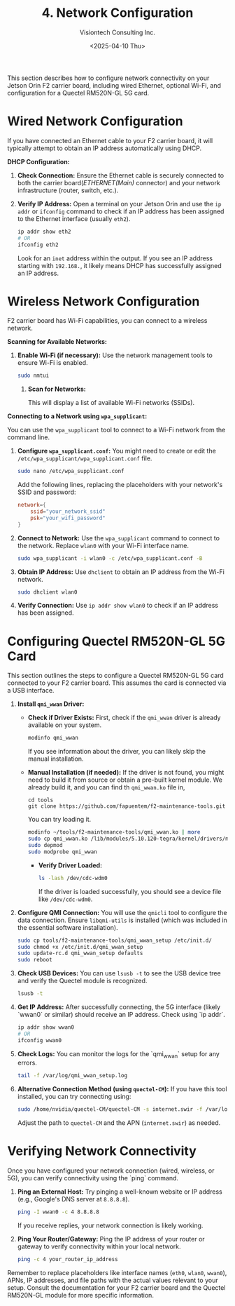 #+TITLE: 4. Network Configuration
#+AUTHOR: Visiontech Consulting Inc.
#+DATE: <2025-04-10 Thu>
#+OPTIONS: toc:nil num:nil

This section describes how to configure network connectivity on your Jetson Orin F2 carrier board, including wired Ethernet, optional Wi-Fi, and configuration for a Quectel RM520N-GL 5G card.

* Wired Network Configuration

If you have connected an Ethernet cable to your F2 carrier board, it will typically attempt to obtain an IP address automatically using DHCP.

*DHCP Configuration:*

1. *Check Connection:* Ensure the Ethernet cable is securely connected to both the carrier board(/ETHERNET(Main)/ connector) and your network infrastructure (router, switch, etc.).

   [[./images/ethernet-connector.png]]

2. *Verify IP Address:* Open a terminal on your Jetson Orin and use the ~ip addr~ or ~ifconfig~ command to check if an IP address has been assigned to the Ethernet interface (usually ~eth2~).
   #+BEGIN_SRC sh
   ip addr show eth2
   # OR
   ifconfig eth2
   #+END_SRC
   Look for an ~inet~ address within the output. If you see an IP address starting with ~192.168.~, it likely means DHCP has successfully assigned an IP address.


* Wireless Network Configuration

F2 carrier board has Wi-Fi capabilities, you can connect to a wireless network.

*Scanning for Available Networks:*

1. *Enable Wi-Fi (if necessary):* Use the network management tools to ensure Wi-Fi is enabled.

   #+BEGIN_SRC sh
     sudo nmtui
   #+END_SRC

   [[./images/nmtui-network.png]]

 2. *Scan for Networks:*

   This will display a list of available Wi-Fi networks (SSIDs).

   [[./images/nmtui-wifi-networks.png]]

*Connecting to a Network using ~wpa_supplicant~:*

You can use the ~wpa_supplicant~ tool to connect to a Wi-Fi network from the command line.

1. *Configure ~wpa_supplicant.conf~:* You might need to create or edit the ~/etc/wpa_supplicant/wpa_supplicant.conf~ file.

   #+BEGIN_SRC sh
     sudo nano /etc/wpa_supplicant.conf
   #+END_SRC
   Add the following lines, replacing the placeholders with your network's SSID and password:

   #+BEGIN_SRC conf
     network={
         ssid="your_network_ssid"
         psk="your_wifi_password"
     }
   #+END_SRC

2. *Connect to Network:* Use the ~wpa_supplicant~ command to connect to the network. Replace ~wlan0~ with your Wi-Fi interface name.

   #+BEGIN_SRC sh
     sudo wpa_supplicant -i wlan0 -c /etc/wpa_supplicant.conf -B
   #+END_SRC

3. *Obtain IP Address:* Use ~dhclient~ to obtain an IP address from the Wi-Fi network.

   #+BEGIN_SRC sh
     sudo dhclient wlan0
   #+END_SRC

4. *Verify Connection:* Use ~ip addr show wlan0~ to check if an IP address has been assigned.

* Configuring Quectel RM520N-GL 5G Card

This section outlines the steps to configure a Quectel RM520N-GL 5G card connected to your F2 carrier board. This assumes the card is connected via a USB interface.

1. *Install ~qmi_wwan~ Driver:*
   - *Check if Driver Exists:* First, check if the ~qmi_wwan~ driver is already available on your system.

     #+BEGIN_SRC sh
       modinfo qmi_wwan
     #+END_SRC

     If you see information about the driver, you can likely skip the manual installation.

   - *Manual Installation (if needed):* If the driver is not found, you might need to build it from source or obtain a pre-built kernel module. We already build it, and you can find th ~qmi_wwan.ko~ file in,

     #+BEGIN_SRC
       cd tools
       git clone https://github.com/fapuentem/f2-maintenance-tools.git
     #+END_SRC

     You can try loading it.

     #+BEGIN_SRC sh
       modinfo ~/tools/f2-maintenance-tools/qmi_wwan.ko | more
       sudo cp qmi_wwan.ko /lib/modules/5.10.120-tegra/kernel/drivers/net/
       sudo depmod
       sudo modprobe qmi_wwan
     #+END_SRC

     - *Verify Driver Loaded:*

       #+BEGIN_SRC sh
         ls -lash /dev/cdc-wdm0
       #+END_SRC

       If the driver is loaded successfully, you should see a device file like ~/dev/cdc-wdm0~.

2. *Configure QMI Connection:* You will use the ~qmicli~ tool to configure the data connection. Ensure ~libqmi-utils~ is installed (which was included in the essential software installation).

   #+BEGIN_SRC sh
     sudo cp tools/f2-maintenance-tools/qmi_wwan_setup /etc/init.d/
     sudo chmod +x /etc/init.d/qmi_wwan_setup
     sudo update-rc.d qmi_wwan_setup defaults
     sudo reboot
   #+END_SRC

3. *Check USB Devices:* You can use ~lsusb -t~ to see the USB device tree and verify the Quectel module is recognized.

   #+BEGIN_SRC sh
     lsusb -t
   #+END_SRC

4. *Get IP Address:* After successfully connecting, the 5G interface (likely `wwan0` or similar) should receive an IP address. Check using `ip addr`.

   #+BEGIN_SRC sh
     ip addr show wwan0
     # OR
     ifconfig wwan0
   #+END_SRC

5. *Check Logs:* You can monitor the logs for the `qmi_wwan` setup for any errors.

   #+BEGIN_SRC sh
     tail -f /var/log/qmi_wwan_setup.log
   #+END_SRC

6. *Alternative Connection Method (using ~quectel-CM~):* If you have this tool installed, you can try connecting using:

   #+BEGIN_SRC sh
     sudo /home/nvidia/quectel-CM/quectel-CM -s internet.swir -f /var/log/quectel-CM.log
   #+END_SRC

   Adjust the path to ~quectel-CM~ and the APN (~internet.swir~) as needed.

* Verifying Network Connectivity

Once you have configured your network connection (wired, wireless, or 5G), you can verify connectivity using the `ping` command.

1. *Ping an External Host:* Try pinging a well-known website or IP address (e.g., Google's DNS server at ~8.8.8.8~).

   #+BEGIN_SRC sh
     ping -I wwan0 -c 4 8.8.8.8
   #+END_SRC

   If you receive replies, your network connection is likely working.

2. *Ping Your Router/Gateway:* Ping the IP address of your router or gateway to verify connectivity within your local network.

   #+BEGIN_SRC sh
     ping -c 4 your_router_ip_address
   #+END_SRC

Remember to replace placeholders like interface names (~eth0~, ~wlan0~, ~wwan0~), APNs, IP addresses, and file paths with the actual values relevant to your setup. Consult the documentation for your F2 carrier board and the Quectel RM520N-GL module for more specific information.
